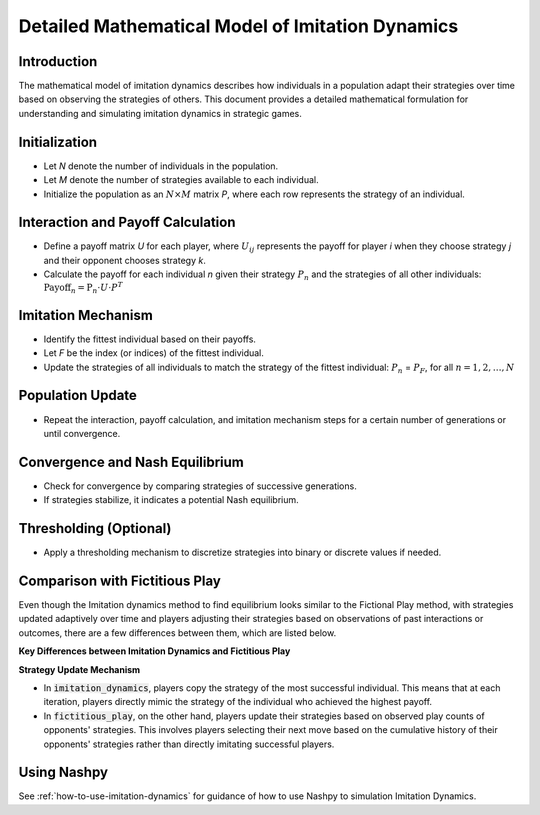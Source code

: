 Detailed Mathematical Model of Imitation Dynamics
==================================================

Introduction
------------

The mathematical model of imitation dynamics describes how individuals in a population adapt their strategies over time based on observing the strategies of others. This document provides a detailed mathematical formulation for understanding and simulating imitation dynamics in strategic games.

Initialization
---------------

- Let `N` denote the number of individuals in the population.
- Let `M` denote the number of strategies available to each individual.
- Initialize the population as an :math:`N \times M` \ matrix `P`, where each row represents the strategy of an individual.

Interaction and Payoff Calculation
-----------------------------------

- Define a payoff matrix `U` for each player, where :math:`U_ij` represents the payoff for player `i` when they choose strategy `j` and their opponent chooses strategy `k`.
- Calculate the payoff for each individual `n` given their strategy :math:`P_n` and the strategies of all other individuals:
  :math:`\text{Payoff}_n = \text{P}_n \cdot U \cdot P^T`

Imitation Mechanism
--------------------

- Identify the fittest individual based on their payoffs.
- Let `F` be the index (or indices) of the fittest individual.
- Update the strategies of all individuals to match the strategy of the fittest individual:
  :math:`P_n` = :math:`P_F`, for all :math:`n = 1, 2, \ldots, N`

Population Update
-----------------

- Repeat the interaction, payoff calculation, and imitation mechanism steps for a certain number of generations or until convergence.

Convergence and Nash Equilibrium
---------------------------------

- Check for convergence by comparing strategies of successive generations.
- If strategies stabilize, it indicates a potential Nash equilibrium.

Thresholding (Optional)
------------------------

- Apply a thresholding mechanism to discretize strategies into binary or discrete values if needed.

Comparison with Fictitious Play
-------------------------------

Even though the Imitation dynamics method to find equilibrium looks similar to the Fictional Play method, with strategies updated adaptively over time and players adjusting their strategies based on observations of past interactions or outcomes, there are a few differences between them, which are listed below.

**Key Differences between Imitation Dynamics and Fictitious Play**


**Strategy Update Mechanism**

- In :code:`imitation_dynamics`, players copy the strategy of the most successful individual. This means that at each iteration, players directly mimic the strategy of the individual who achieved the highest payoff. 

- In :code:`fictitious_play`, on the other hand, players update their strategies based on observed play counts of opponents' strategies. This involves players selecting their next move based on the cumulative history of their opponents' strategies rather than directly imitating successful players.

Using Nashpy
------------

See :ref:`how-to-use-imitation-dynamics` for guidance of how to use Nashpy to
simulation Imitation Dynamics.